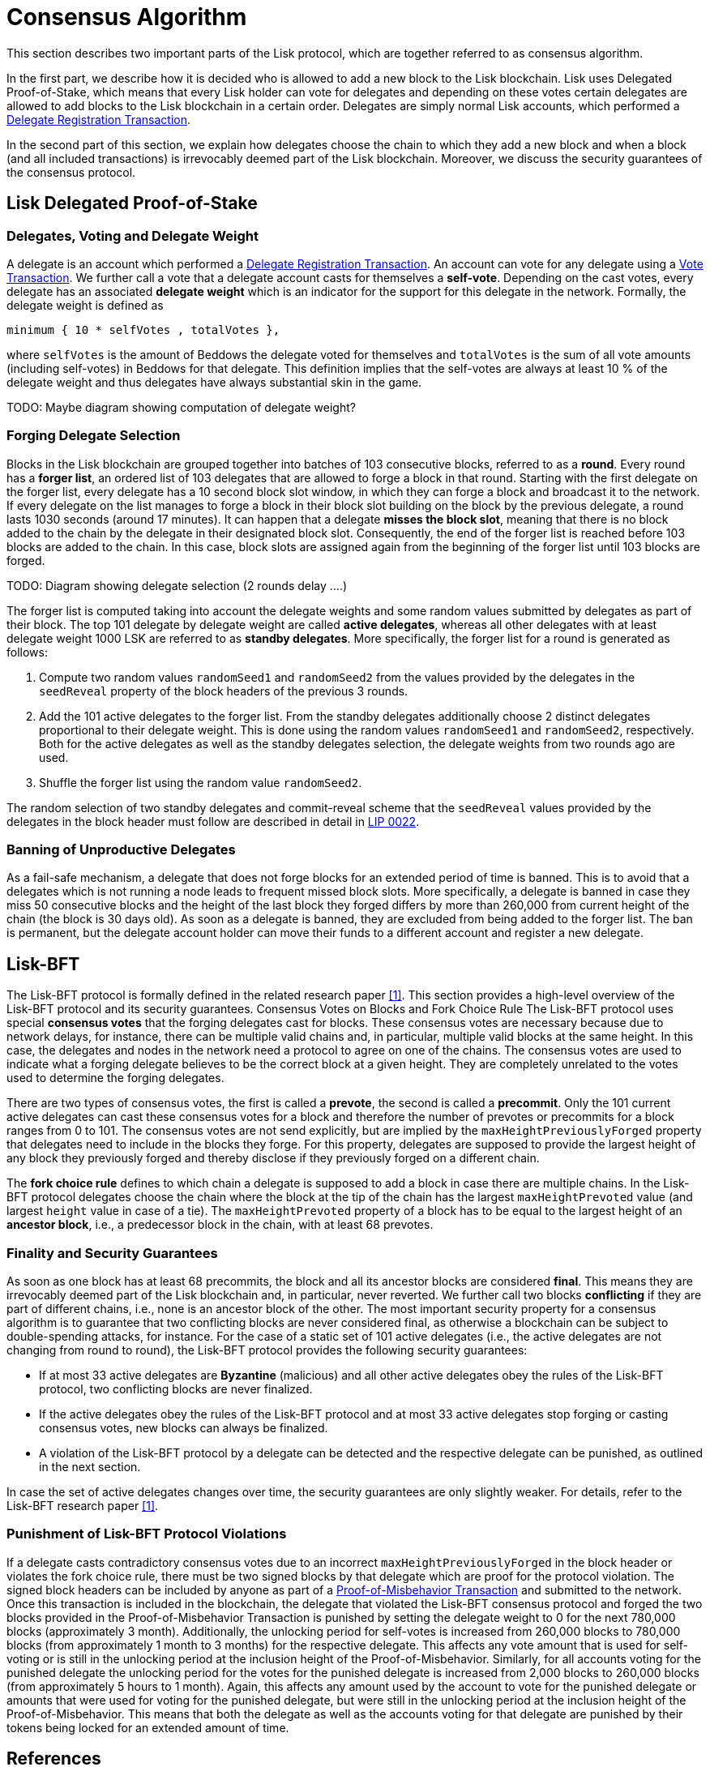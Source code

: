 = Consensus Algorithm

This section describes two important parts of the Lisk protocol, which are together referred to as consensus algorithm.

In the first part, we describe how it is decided who is allowed to add a new block to the Lisk blockchain. Lisk uses Delegated Proof-of-Stake, which means that every Lisk holder can vote for delegates and depending on these votes certain delegates are allowed to add blocks to the Lisk blockchain in a certain order. Delegates are simply normal Lisk accounts, which performed a link:2-transactions.adoc#delegate-registration[Delegate Registration Transaction].

In the second part of this section, we explain how delegates choose the chain to which they add a new block and when a block (and all included transactions) is irrevocably deemed part of the Lisk blockchain. Moreover, we discuss the security guarantees of the consensus protocol.


== Lisk Delegated Proof-of-Stake


=== Delegates, Voting and Delegate Weight

A delegate is an account which performed a link:2-transactions.adoc#{delegate-registration-transaction}[Delegate Registration Transaction]. An account can vote for any delegate using a link:2-transactions.adoc#vote[Vote Transaction]. We further call a vote that a delegate account casts for themselves a [#index-self-vote-1]#*self-vote*#. Depending on the cast votes, every delegate has an associated [#index-delegate_weight]#*delegate weight*# which is an indicator for the support for this delegate in the network. Formally, the delegate weight is defined as

----
minimum { 10 * selfVotes , totalVotes },
----

where `selfVotes` is the amount of Beddows the delegate voted for themselves and `totalVotes` is the sum of all vote amounts (including self-votes) in Beddows for that delegate. This definition implies that the self-votes are always at least 10 % of the delegate weight and thus delegates have always substantial skin in the game.

TODO: Maybe diagram showing computation of delegate weight?

=== Forging Delegate Selection

Blocks in the Lisk blockchain are grouped together into batches of 103 consecutive blocks, referred to as a [#index-round-1]#*round*#. Every round has a [#index-forger_list-1]#*forger list*#, an ordered list of 103 delegates that are allowed to forge a block in that round. Starting with the first delegate on the forger list, every delegate has a 10 second block slot window, in which they can forge a block and broadcast it to the network. If every delegate on the list manages to forge a block in their block slot building on the block by the previous delegate, a round lasts 1030 seconds (around 17 minutes). It can happen that a delegate [#index-misses_the_block_slot-1]#*misses the block slot*#, meaning that there is no block added to the chain by the delegate in their designated block slot. Consequently, the end of the forger list is reached before 103 blocks are added to the chain. In this case, block slots are assigned again from the beginning of the forger list until 103 blocks are forged.

TODO: Diagram showing delegate selection (2 rounds delay ….)

The forger list is computed taking into account the delegate weights and some random values submitted by delegates as part of their block. The top 101 delegate by delegate weight are called [#index-active_delegate-1]#*active delegates*#, whereas all other delegates  with at least delegate weight 1000 LSK  are referred to as [#index-standby_delegate-1]#*standby delegates*#. More specifically, the forger list for a round is generated as follows:

. Compute two random values `randomSeed1` and `randomSeed2` from the values provided by the delegates in the `seedReveal` property of the block headers of the previous 3 rounds.
. Add the 101 active delegates to the forger list. From the standby delegates additionally choose 2 distinct delegates proportional to their delegate weight. This is done using the random values `randomSeed1` and `randomSeed2`, respectively. Both for the active delegates as well as the standby delegates selection, the delegate weights from two rounds ago are used.
. Shuffle the forger list using the random value `randomSeed2`.

The random selection of two standby delegates and commit-reveal scheme that the `seedReveal` values provided by the delegates in the block header must follow are described in detail in https://github.com/LiskHQ/lips/blob/master/proposals/lip-0022.md[LIP 0022].


=== Banning of Unproductive Delegates

As a fail-safe mechanism, a delegate that does not forge blocks for an extended period of time is banned. This is to avoid that a delegates which is not running a node leads to frequent missed block slots. More specifically, a delegate is banned in case they miss 50 consecutive blocks and the height of the last block they forged differs by more than 260,000 from current height of the chain (the block is 30 days old). As soon as a delegate is banned, they are excluded from being added to the forger list. The ban is permanent, but the delegate account holder can move their funds to a different account and register a new delegate.


== Lisk-BFT

The Lisk-BFT protocol is formally defined in the related research paper <<consensus-algorithm-ref1,[1]>>. This section provides a high-level overview of the Lisk-BFT protocol and its security guarantees.
Consensus Votes on Blocks and Fork Choice Rule
The Lisk-BFT protocol uses special [#index-consensus_votes]#*consensus votes*# that the forging delegates cast for blocks. These consensus votes are necessary because due to network delays, for instance, there can be multiple valid chains and, in particular, multiple valid blocks at the same height. In this case, the delegates and nodes in the network need a protocol to agree on one of the chains. The consensus votes are used to indicate what a forging delegate believes to be the correct block at a given height. They are completely unrelated to the votes used to determine the forging delegates.

There are two types of consensus votes, the first is called a [#index-prevote-1]#*prevote*#, the second is called a [#index-precommit-1]#*precommit*#. Only the 101 current active delegates can cast these consensus votes for a block and therefore the number of prevotes or precommits for a block ranges from 0 to 101. The consensus votes are not send explicitly, but are implied by the `maxHeightPreviouslyForged` property that delegates need to include in the blocks they forge. For this property, delegates are supposed to provide the largest height of any block they previously forged and thereby disclose if they previously forged on a different chain.

The [#index-fork_choice_rule-1]#*fork choice rule*# defines to which chain a delegate is supposed to add a block in case there are multiple chains. In the Lisk-BFT protocol delegates choose the chain where the block at the tip of the chain has the largest `maxHeightPrevoted` value (and largest `height` value in case of a tie). The `maxHeightPrevoted` property of a block has to be equal to the largest height of an [#index-ancestor_block-1]#*ancestor block*#, i.e., a predecessor block in the chain, with at least 68 prevotes.


=== Finality and Security Guarantees

As soon as one block has at least 68 precommits, the block and all its ancestor blocks are considered [#index-final-1]#*final*#. This means they are irrevocably deemed part of the Lisk blockchain and, in particular, never reverted. We further call two blocks [#index-conflicting-1]#*conflicting*# if they are part of different chains, i.e., none is an ancestor block of the other. The most important security property for a consensus algorithm is to guarantee that two conflicting blocks are never considered final, as otherwise a blockchain can be subject to double-spending attacks, for instance. For the case of a static set of 101 active delegates (i.e., the active delegates are not changing from round to round), the Lisk-BFT protocol provides the following security guarantees:

* If at most 33 active delegates are [#index-Byzantine-1]#*Byzantine*# (malicious) and all other active delegates obey the rules of the Lisk-BFT protocol, two conflicting blocks are never finalized.
* If the active delegates obey the rules of the Lisk-BFT protocol and at most 33 active delegates stop forging or casting consensus votes, new blocks can always be finalized.
* A violation of the Lisk-BFT protocol by a delegate can be detected and the respective delegate can be punished, as outlined in the next section.

In case the set of active delegates changes over time, the security guarantees are only slightly weaker. For details, refer to the Lisk-BFT research paper <<consensus-algorithm-ref1,[1]>>.


=== Punishment of Lisk-BFT Protocol Violations

If a delegate casts contradictory consensus votes due to an incorrect `maxHeightPreviouslyForged`  in the block header or violates the fork choice rule, there must be two signed blocks by that delegate which are proof for the protocol violation. The signed block headers can be included by anyone as part of a link:2-transactions.adoc#pom[Proof-of-Misbehavior Transaction] and submitted to the network. Once this transaction is included in the blockchain, the delegate that violated the Lisk-BFT consensus protocol and forged the two blocks provided in the Proof-of-Misbehavior Transaction is punished by setting the delegate weight to 0 for the next 780,000 blocks (approximately 3 month). Additionally, the unlocking period for self-votes is increased from 260,000 blocks to 780,000 blocks (from approximately 1 month to 3 months) for the respective delegate. This affects any vote amount that is used for self-voting or is still in the unlocking period at the inclusion height of the Proof-of-Misbehavior. Similarly, for all accounts voting for the punished delegate the unlocking period for the votes for the punished delegate is increased from 2,000 blocks to 260,000 blocks (from approximately 5 hours to 1 month). Again, this affects any amount used by the account to vote for the punished delegate or amounts that were used for voting for the punished delegate, but were still in the unlocking period at the inclusion height of the Proof-of-Misbehavior. This means that both the delegate as well as the accounts voting for that delegate are punished by their tokens being locked for an extended amount of time.


== References
[#consensus-algorithm-ref1]#[1]# Jan Hackfeld. A lightweight BFT consensus protocol for blockchains. In: arXiv e-prints (2019). https://arxiv.org/abs/1903.11434
